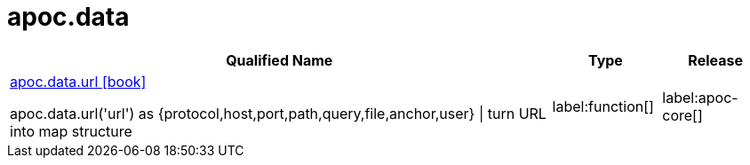 ////
This file is generated by DocsTest, so don't change it!
////

= apoc.data
:description: This section contains reference documentation for the apoc.data procedures.

[.procedures, opts=header, cols='5a,1a,1a']
|===
| Qualified Name | Type | Release
|xref::overview/apoc.data/apoc.data.url.adoc[apoc.data.url icon:book[]]

apoc.data.url('url') as {protocol,host,port,path,query,file,anchor,user} \| turn URL into map structure
|label:function[]
|label:apoc-core[]
|===

